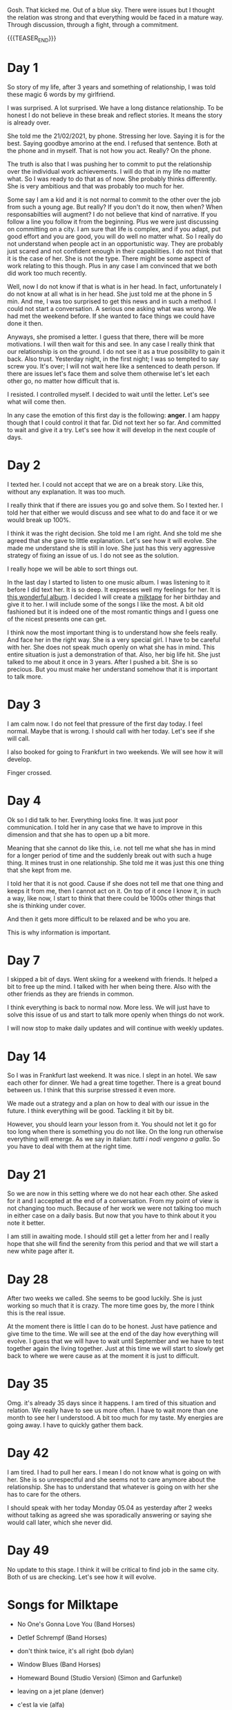 #+BEGIN_COMMENT
.. title: On We Are on a Break
.. slug: on-we-are-on-a-break
.. date: 1970-02-22 10:34:14 UTC+01:00
.. tags: step down - step up 
.. category: 
.. link: 
.. description: 
.. type: text
.. status: private
#+END_COMMENT

Gosh. That kicked me. Out of a blue sky. There were issues but I
thought the relation was strong and that everything would be faced in
a mature way. Through discussion, through a fight, through a
commitment. 

{{{TEASER_END}}}

* Day 1

  So story of my life, after 3 years and something of relationship, I
  was told these magic 6 words by my girlfriend.

  I was surprised. A lot surprised. We have a long distance
  relationship. To be honest I do not believe in these break and reflect
  stories. It means the story is already over.

  She told me the 21/02/2021, by phone. Stressing her love. Saying it is
  for the best. Saying goodbye amorino at the end. I refused that
  sentence. Both at the phone and in myself. That is not how you
  act. Really? On the phone.

  The truth is also that I was pushing her to commit to put the
  relationship over the individual work achievements. I will do that in
  my life no matter what. So I was ready to do that as of now. She
  probably thinks differently. She is very ambitious and that was
  probably too much for her.

  Some say I am a kid and it is not normal to commit to the other over
  the job from such a young age. But really? If you don't do it now,
  then when? When responsabilties will augment? I do not believe that
  kind of narrative. If you follow a line you follow it from the
  beginning. Plus we were just discussing on committing on a city. I am
  sure that life is complex, and if you adapt, put good effort and you
  are good, you will do well no matter what. So I really do not
  understand when people act in an opportunistic way. They are probably
  just scared and not confident enough in their capabilities. I do not
  think that it is the case of her. She is not the type. There might be
  some aspect of work relating to this though. Plus in any case I am
  convinced that we both did work too much recently.

  Well, now I do not know if that is what is in her head. In fact,
  unfortunately I do not know at all what is in her head. She just told
  me at the phone in 5 min. And me, I was too surprised to get this news
  and in such a method. I could not start a conversation. A serious one
  asking what was wrong. We had met the weekend before. If she wanted to
  face things we could have done it then.

  Anyways, she promised a letter. I guess that there, there will be more
  motivations. I will then wait for this and see. In any case I really
  think that our relationship is on the ground. I do not see it as a
  true possibility to gain it back. Also trust. Yesterday night, in the
  first night; I was so tempted to say screw you. It's over; I will not
  wait here like a sentenced to death person. If there are issues let's
  face them and solve them otherwise let's let each other go, no matter
  how difficult that is.

  I resisted. I controlled myself. I decided to wait until the
  letter. Let's see what will come then.

  In any case the emotion of this first day is the following: *anger*. I
  am happy though that I could control it that far. Did not text her so
  far. And committed to wait and give it a try. Let's see how it will
  develop in the next couple of days.

* Day 2

  I texted her. I could not accept that we are on a break story. Like
  this, without any explanation. It was too much.

  I really think that if there are issues you go and solve them. So I
  texted her. I told her that either we would discuss and see what to
  do and face it or we would break up 100%.

  I think it was the right decision. She told me I am right. And she
  told me she agreed that she gave to little explanation. Let's see
  how it will evolve. She made me understand she is still in love. She
  just has this very aggressive strategy of fixing an issue of us. I
  do not see as the solution.

  I really hope we will be able to sort things out.

  In the last day I started to listen to one music album. I was
  listening to it before I did text her. It is so deep. It expresses
  well my feelings for her. It is [[https://www.youtube.com/watch?v=5YAX8wgdQRU][this wonderful album]]. I decided I
  will create a [[https://www.google.com/search?q=milktape][milktape]] for her birthday and give it to her. I will
  include some of the songs I like the most. A bit old fashioned but
  it is indeed one of the most romantic things and I guess one of the
  nicest presents one can get.
  
  I think now the most important thing is to understand how she feels
  really. And face her in the right way. She is a very special girl. I
  have to be careful with her. She does not speak much openly on what
  she has in mind. This entire situation is just a demonstration of
  that. Also, her big life hit. She just talked to me about it once in
  3 years. After I pushed a bit. She is so precious. But you must make
  her understand somehow that it is important to talk more.

  
* Day 3

   I am calm now. I do not feel that pressure of the first day
   today. I feel normal. Maybe that is wrong. I should call with her
   today. Let's see if she will call.

   I also booked for going to Frankfurt in two weekends. We will see
   how it will develop.

   Finger crossed.

   
* Day 4

   Ok so I did talk to her. Everything looks fine. It was just poor
   communication. I told her in any case that we have to improve in
   this dimension and that she has to open up a bit more.

   Meaning that she cannot do like this, i.e. not tell me what she has
   in mind for a longer period of time and the suddenly break out with
   such a huge thing. It mines trust in one relationship. She told me
   it was just this one thing that she kept from me.

   I told her that it is not good. Cause if she does not tell me that
   one thing and keeps it from me, then I cannot act on it. On top of
   it once I know it, in such a way, like now, I start to think that
   there could be 1000s other things that she is thinking under
   cover.

   And then it gets more difficult to be relaxed and be who you are.

   This is why information is important.

   
* Day 7

   I skipped a bit of days. Went skiing for a weekend with friends. It
   helped a bit to free up the mind. I talked with her when being
   there. Also with the other friends as they are friends in common.

   I think everything is back to normal now. More less. We will just
   have to solve this issue of us and start to talk more openly when
   things do not work.

   I will now stop to make daily updates and will continue with weekly
   updates.
   
* Day 14

   So I was in Frankfurt last weekend. It was nice. I slept in an
   hotel. We saw each other for dinner. We had a great time
   together. There is a great bound between us. I think that this
   surprise stressed it even more.

   We made out a strategy and a plan on how to deal with our issue in
   the future. I think everything will be good. Tackling it bit by
   bit.

   However, you should learn your lesson from it. You should not let
   it go for too long when there is something you do not like. On the
   long run otherwise everything will emerge. As we say in italian:
   /tutti i nodi vengono a galla/. So you have to deal with them at
   the right time.

* Day 21

   So we are now in this setting where we do not hear each other. She
   asked for it and I accepted at the end of a conversation. From my
   point of view is not changing too much. Because of her work we were
   not talking too much in either case on a daily basis. But now that
   you have to think about it you note it better.

   I am still in awaiting mode. I should still get a letter from her
   and I really hope that she will find the serenity from this
   period and that we will start a new white page after it.

* Day 28

  After two weeks we called. She seems to be good luckily. She is just
  working so much that it is crazy. The more time goes by, the more I
  think this is the real issue.

  At the moment there is little I can do to be honest. Just have
  patience and give time to the time. We will see at the end of the
  day how everything will evolve. I guess that we will have to wait
  until September and we have to test together again the living
  together. Just at this time we will start to slowly get back to
  where we were cause as at the moment it is just to difficult.

* Day 35

  Omg. it's already 35 days since it happens. I am tired of this
  situation and relation. We really have to see us more often. I have
  to wait more than one month to see her I understood. A bit too much
  for my taste. My energies are going away. I have to quickly gather
  them back.

  
* Day 42


  I am tired. I had to pull her ears. I mean I do not know what is
  going on with her. She is so unrespectful and she seems not to care
  anymore about the relationship. She has to understand that whatever
  is going on with her she has to care for the others.

  I should speak with her today Monday 05.04 as yesterday after 2
  weeks without talking as agreed she was sporadically answering or
  saying she would call later, which she never did.

* Day 49

  No update to this stage. I think it will be critical to find job in
  the same city. Both of us are checking. Let's see how it will evolve.

* Songs for Milktape

  - No One's Gonna Love You (Band Horses)

  - Detlef Schrempf (Band Horses)

  - don't think twice, it's all right (bob dylan)  

  - Window Blues (Band Horses)

  - Homeward Bound (Studio Version) (Simon and Garfunkel)

  - leaving on a jet plane (denver)

  - c'est la vie (alfa)  

  - That sea, the Gambler (Gregory Alan Isakov) - it's an ablum. First
    one is nice.

  - That sea, the Gambler (Gregory Alan Isakov) - also at minute 29:30
    nice.

  - open your eyes (snow patrol)

  - new slang (the shins) *davvero bellissima*.

  - rocket man (elton john)  
  
  - patience (Guns N' Roses)

  - black (pearl jam)

  - hero (family of the year)

  - Dean Martin - That's Amore

  - another day in paradise (phil collins)

  - somewhere only we know (keane)

  - scenes from an italian restaurant (billy joel)

  - part one (band of horses)  

  - [[https://www.youtube.com/watch?v=0Hegd4xNfRo][Leon Bridges - River]]

  - Paolo Nutini - Iron Sky

  - flume - bon iver

  - simple song (the shins)

  - father and son (cat stevens)

  - vincent (don McLean)

*True Starting Date:* 22/02/2021
